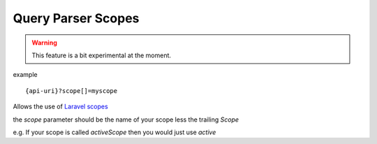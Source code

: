 Query Parser Scopes
=====================

.. warning:: This feature is a bit experimental at the moment.

example

::

    {api-uri}?scope[]=myscope

Allows the use of `Laravel scopes <https://laravel.com/docs/7.x/eloquent#query-scopes>`_

the `scope` parameter should be the name of your scope less the trailing `Scope`

e.g. If your scope is called `activeScope` then you would just use `active`

